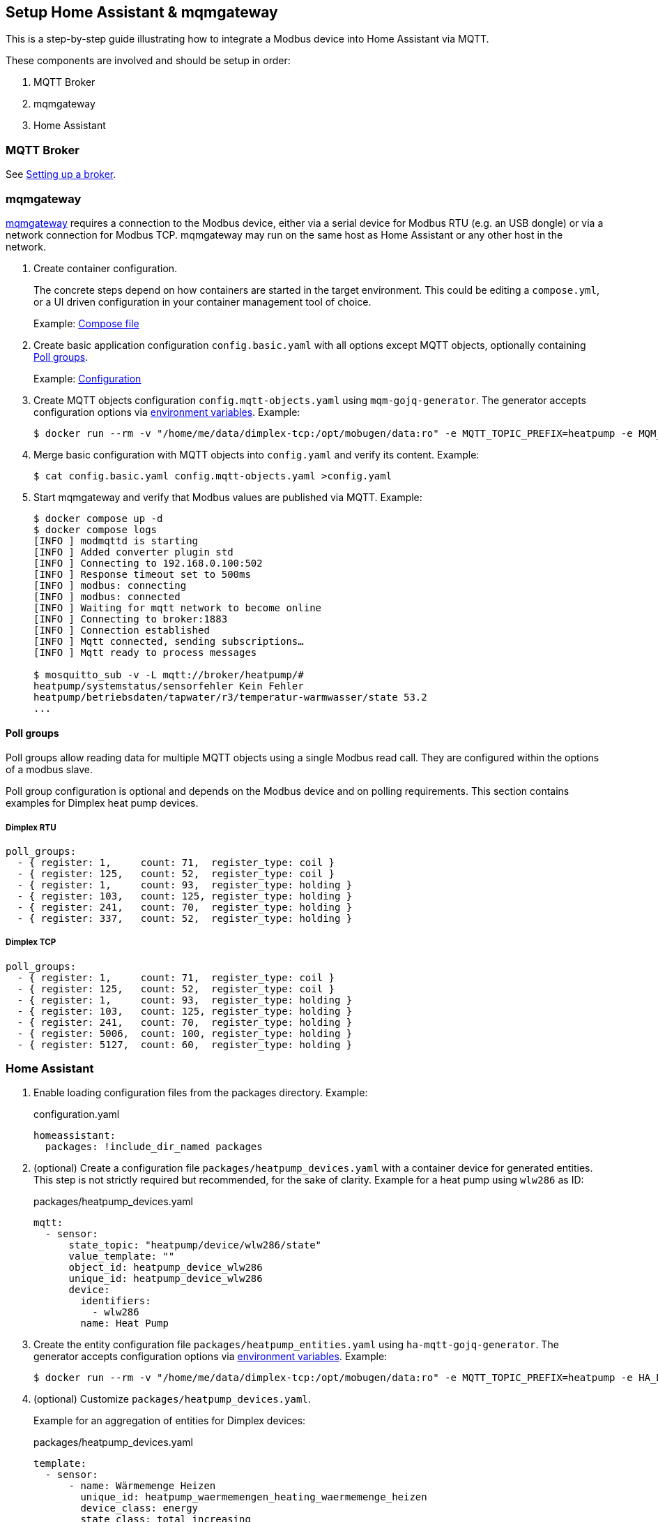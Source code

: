 == Setup Home Assistant & mqmgateway
:toc:

This is a step-by-step guide illustrating how to integrate a Modbus device into Home Assistant via MQTT.

These components are involved and should be setup in order:

. MQTT Broker
. mqmgateway
. Home Assistant

=== MQTT Broker

See https://www.home-assistant.io/integrations/mqtt#setting-up-a-broker[Setting up a broker].

=== mqmgateway

https://github.com/BlackZork/mqmgateway/[mqmgateway] requires a connection to the Modbus device, either via a serial device for Modbus RTU (e.g. an USB dongle) or via a network connection for Modbus TCP.
mqmgateway may run on the same host as Home Assistant or any other host in the network.

. Create container configuration.
+
The concrete steps depend on how containers are started in the target environment. This could be editing a `compose.yml`, or a UI driven configuration in your container management tool of choice.
+
Example: https://github.com/BlackZork/mqmgateway/blob/master/docker-compose.yml[Compose file]
. Create basic application configuration `config.basic.yaml` with all options except MQTT objects, optionally containing <<Poll groups>>.
+
Example: https://github.com/BlackZork/mqmgateway/blob/master/modmqttd/config.template.yaml[Configuration]
. Create MQTT objects configuration `config.mqtt-objects.yaml` using `mqm-gojq-generator`. The generator accepts configuration options via https://github.com/git-developer/mobugen?tab=readme-ov-file#generators[environment variables]. Example:
+
[source,sh]
----
$ docker run --rm -v "/home/me/data/dimplex-tcp:/opt/mobugen/data:ro" -e MQTT_TOPIC_PREFIX=heatpump -e MQM_ADDRESS_OFFSET=1 ghcr.io/git-developer/mobugen mqm-gojq-generator M3.13 >config.mqtt-objects.yaml
----
. Merge basic configuration with MQTT objects into `config.yaml` and verify its content. Example:
+
[source,sh]
----
$ cat config.basic.yaml config.mqtt-objects.yaml >config.yaml
----
. Start mqmgateway and verify that Modbus values are published via MQTT. Example:
+
[source,sh]
----
$ docker compose up -d
$ docker compose logs
[INFO ] modmqttd is starting
[INFO ] Added converter plugin std
[INFO ] Connecting to 192.168.0.100:502
[INFO ] Response timeout set to 500ms
[INFO ] modbus: connecting
[INFO ] modbus: connected
[INFO ] Waiting for mqtt network to become online
[INFO ] Connecting to broker:1883
[INFO ] Connection established
[INFO ] Mqtt connected, sending subscriptions…
[INFO ] Mqtt ready to process messages

$ mosquitto_sub -v -L mqtt://broker/heatpump/#
heatpump/systemstatus/sensorfehler Kein Fehler
heatpump/betriebsdaten/tapwater/r3/temperatur-warmwasser/state 53.2
...
----

==== Poll groups

Poll groups allow reading data for multiple MQTT objects using a single Modbus read call. They are configured within the options of a modbus slave.

Poll group configuration is optional and depends on the Modbus device and on polling requirements. This section contains examples for Dimplex heat pump devices.

===== Dimplex RTU

[source,yaml]
----
poll_groups:
  - { register: 1,     count: 71,  register_type: coil }
  - { register: 125,   count: 52,  register_type: coil }
  - { register: 1,     count: 93,  register_type: holding }
  - { register: 103,   count: 125, register_type: holding }
  - { register: 241,   count: 70,  register_type: holding }
  - { register: 337,   count: 52,  register_type: holding }
----
===== Dimplex TCP

[source,yaml]
----
poll_groups:
  - { register: 1,     count: 71,  register_type: coil }
  - { register: 125,   count: 52,  register_type: coil }
  - { register: 1,     count: 93,  register_type: holding }
  - { register: 103,   count: 125, register_type: holding }
  - { register: 241,   count: 70,  register_type: holding }
  - { register: 5006,  count: 100, register_type: holding }
  - { register: 5127,  count: 60,  register_type: holding }
----

=== Home Assistant

. Enable loading configuration files from the packages directory. Example:
+
.configuration.yaml
[source,yaml]
----
homeassistant:
  packages: !include_dir_named packages
----

. (optional) Create a configuration file `packages/heatpump_devices.yaml` with a container device for generated entities. This step is not strictly required but recommended, for the sake of clarity. Example for a heat pump using `wlw286` as ID:
+
.packages/heatpump_devices.yaml
[source,yaml]
----
mqtt:
  - sensor:
      state_topic: "heatpump/device/wlw286/state"
      value_template: ""
      object_id: heatpump_device_wlw286
      unique_id: heatpump_device_wlw286
      device:
        identifiers:
          - wlw286
        name: Heat Pump
----

. Create the entity configuration file `packages/heatpump_entities.yaml` using `ha-mqtt-gojq-generator`. The generator accepts configuration options via https://github.com/git-developer/mobugen?tab=readme-ov-file#generators[environment variables]. Example:
+
[source,sh]
----
$ docker run --rm -v "/home/me/data/dimplex-tcp:/opt/mobugen/data:ro" -e MQTT_TOPIC_PREFIX=heatpump -e HA_DEVICE_ID=wlw286 ghcr.io/git-developer/mobugen ha-mqtt-gojq-generator M3.13 >heatpump_entities.yaml
----
. (optional) Customize `packages/heatpump_devices.yaml`.
+
Example for an aggregation of entities for Dimplex devices:
+
.packages/heatpump_devices.yaml
[source,yaml]
----
template:
  - sensor:
      - name: Wärmemenge Heizen
        unique_id: heatpump_waermemengen_heating_waermemenge_heizen
        device_class: energy
        state_class: total_increasing
        unit_of_measurement: kWh
        state: >
          {{
             (states('sensor.heatpump_waermemengen_heating_waermemenge_heizen_1_4')  | float)
           + (states('sensor.heatpump_waermemengen_heating_waermemenge_heizen_5_8')  | float)
           + (states('sensor.heatpump_waermemengen_heating_waermemenge_heizen_9_12') | float)
          }}
      - name: Wärmemenge Warmwasser
        unique_id: heatpump_waermemengen_tapwater_waermemenge_warmwasser
        device_class: energy
        state_class: total_increasing
        unit_of_measurement: kWh
        state: >
          {{
             (states('sensor.heatpump_waermemengen_tapwater_waermemenge_warmwasser_1_4')  | float)
           + (states('sensor.heatpump_waermemengen_tapwater_waermemenge_warmwasser_5_8')  | float)
           + (states('sensor.heatpump_waermemengen_tapwater_waermemenge_warmwasser_9_12') | float)
          }}
----
. Start or restart Home Assistant to load the configurations. Verify that entities exist and are updated from Modbus data.
. Create dashboards at will.
